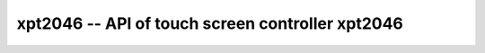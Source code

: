 xpt2046 -- API of touch screen controller xpt2046
===================================================

.. c:autodoc:: ../inc/xpt2046.h ../src/xpt2046.c
   :clang: -I/lib/clang/10.0.0/include,-I../inc,-I../lib/libopencm3,-std=gnu17,-DHAWKMOTH


